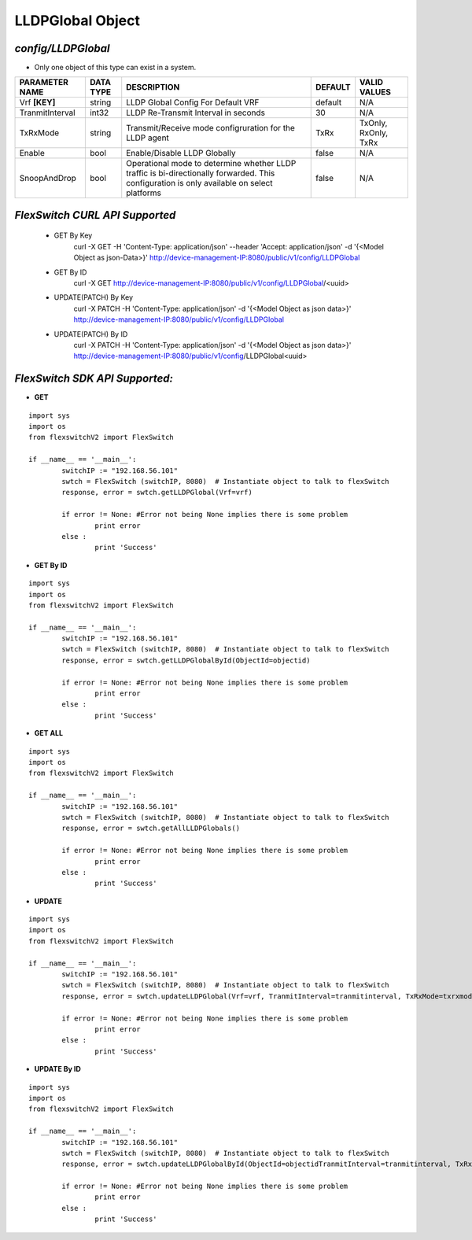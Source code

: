 LLDPGlobal Object
=============================================================

*config/LLDPGlobal*
------------------------------------

- Only one object of this type can exist in a system.

+--------------------+---------------+--------------------------------+-------------+----------------------+
| **PARAMETER NAME** | **DATA TYPE** |        **DESCRIPTION**         | **DEFAULT** |   **VALID VALUES**   |
+--------------------+---------------+--------------------------------+-------------+----------------------+
| Vrf **[KEY]**      | string        | LLDP Global Config For Default | default     | N/A                  |
|                    |               | VRF                            |             |                      |
+--------------------+---------------+--------------------------------+-------------+----------------------+
| TranmitInterval    | int32         | LLDP Re-Transmit Interval in   |          30 | N/A                  |
|                    |               | seconds                        |             |                      |
+--------------------+---------------+--------------------------------+-------------+----------------------+
| TxRxMode           | string        | Transmit/Receive mode          | TxRx        | TxOnly, RxOnly, TxRx |
|                    |               | configruration for the LLDP    |             |                      |
|                    |               | agent                          |             |                      |
+--------------------+---------------+--------------------------------+-------------+----------------------+
| Enable             | bool          | Enable/Disable LLDP Globally   | false       | N/A                  |
+--------------------+---------------+--------------------------------+-------------+----------------------+
| SnoopAndDrop       | bool          | Operational mode to determine  | false       | N/A                  |
|                    |               | whether LLDP traffic is        |             |                      |
|                    |               | bi-directionally forwarded.    |             |                      |
|                    |               | This configuration is only     |             |                      |
|                    |               | available on select platforms  |             |                      |
+--------------------+---------------+--------------------------------+-------------+----------------------+



*FlexSwitch CURL API Supported*
------------------------------------

	- GET By Key
		 curl -X GET -H 'Content-Type: application/json' --header 'Accept: application/json' -d '{<Model Object as json-Data>}' http://device-management-IP:8080/public/v1/config/LLDPGlobal
	- GET By ID
		 curl -X GET http://device-management-IP:8080/public/v1/config/LLDPGlobal/<uuid>
	- UPDATE(PATCH) By Key
		 curl -X PATCH -H 'Content-Type: application/json' -d '{<Model Object as json data>}'  http://device-management-IP:8080/public/v1/config/LLDPGlobal
	- UPDATE(PATCH) By ID
		 curl -X PATCH -H 'Content-Type: application/json' -d '{<Model Object as json data>}'  http://device-management-IP:8080/public/v1/config/LLDPGlobal<uuid>


*FlexSwitch SDK API Supported:*
------------------------------------



- **GET**


::

	import sys
	import os
	from flexswitchV2 import FlexSwitch

	if __name__ == '__main__':
		switchIP := "192.168.56.101"
		swtch = FlexSwitch (switchIP, 8080)  # Instantiate object to talk to flexSwitch
		response, error = swtch.getLLDPGlobal(Vrf=vrf)

		if error != None: #Error not being None implies there is some problem
			print error
		else :
			print 'Success'


- **GET By ID**


::

	import sys
	import os
	from flexswitchV2 import FlexSwitch

	if __name__ == '__main__':
		switchIP := "192.168.56.101"
		swtch = FlexSwitch (switchIP, 8080)  # Instantiate object to talk to flexSwitch
		response, error = swtch.getLLDPGlobalById(ObjectId=objectid)

		if error != None: #Error not being None implies there is some problem
			print error
		else :
			print 'Success'




- **GET ALL**


::

	import sys
	import os
	from flexswitchV2 import FlexSwitch

	if __name__ == '__main__':
		switchIP := "192.168.56.101"
		swtch = FlexSwitch (switchIP, 8080)  # Instantiate object to talk to flexSwitch
		response, error = swtch.getAllLLDPGlobals()

		if error != None: #Error not being None implies there is some problem
			print error
		else :
			print 'Success'




- **UPDATE**

::

	import sys
	import os
	from flexswitchV2 import FlexSwitch

	if __name__ == '__main__':
		switchIP := "192.168.56.101"
		swtch = FlexSwitch (switchIP, 8080)  # Instantiate object to talk to flexSwitch
		response, error = swtch.updateLLDPGlobal(Vrf=vrf, TranmitInterval=tranmitinterval, TxRxMode=txrxmode, Enable=enable, SnoopAndDrop=snoopanddrop)

		if error != None: #Error not being None implies there is some problem
			print error
		else :
			print 'Success'


- **UPDATE By ID**

::

	import sys
	import os
	from flexswitchV2 import FlexSwitch

	if __name__ == '__main__':
		switchIP := "192.168.56.101"
		swtch = FlexSwitch (switchIP, 8080)  # Instantiate object to talk to flexSwitch
		response, error = swtch.updateLLDPGlobalById(ObjectId=objectidTranmitInterval=tranmitinterval, TxRxMode=txrxmode, Enable=enable, SnoopAndDrop=snoopanddrop)

		if error != None: #Error not being None implies there is some problem
			print error
		else :
			print 'Success'
